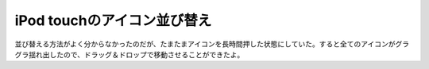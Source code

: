 iPod touchのアイコン並び替え
============================

並び替える方法がよく分からなかったのだが、たまたまアイコンを長時間押した状態にしていた。すると全てのアイコンがグラグラ揺れ出したので、ドラッグ＆ドロップで移動させることができたよ。






.. author:: default
.. categories:: gadget
.. tags::
.. comments::
